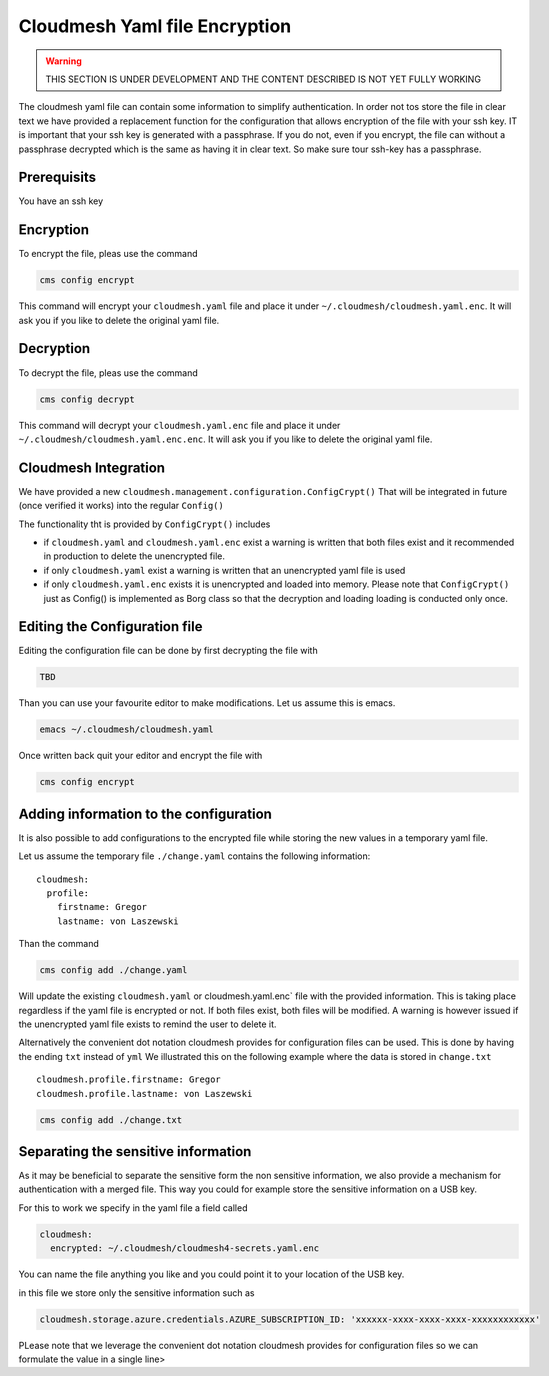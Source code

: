 Cloudmesh Yaml file Encryption
==============================

.. warning:: THIS SECTION IS UNDER DEVELOPMENT AND THE CONTENT DESCRIBED IS NOT
             YET FULLY WORKING

.. todo:: verify the entire content of the encryption command



The cloudmesh yaml file can contain some information to simplify
authentication. In order not tos store the file in clear text we have
provided a replacement function for the configuration that allows
encryption of the file with your ssh key. IT is important that your ssh
key is generated with a passphrase. If you do not, even if you encrypt,
the file can without a passphrase decrypted which is the same as having
it in clear text. So make sure tour ssh-key has a passphrase.

Prerequisits
------------

You have an ssh key

Encryption
----------

To encrypt the file, pleas use the command

.. code:: bash

   cms config encrypt 

This command will encrypt your ``cloudmesh.yaml`` file and place it
under ``~/.cloudmesh/cloudmesh.yaml.enc``. It will ask you if you like
to delete the original yaml file.

Decryption
----------

To decrypt the file, pleas use the command

.. code:: bash

   cms config decrypt 

This command will decrypt your ``cloudmesh.yaml.enc`` file and place it
under ``~/.cloudmesh/cloudmesh.yaml.enc.enc``. It will ask you if you
like to delete the original yaml file.

Cloudmesh Integration
---------------------

We have provided a new
``cloudmesh.management.configuration.ConfigCrypt()`` That will be
integrated in future (once verified it works) into the regular
``Config()``

The functionality tht is provided by ``ConfigCrypt()`` includes

-  if ``cloudmesh.yaml`` and ``cloudmesh.yaml.enc`` exist a warning is
   written that both files exist and it recommended in production to
   delete the unencrypted file.

-  if only ``cloudmesh.yaml`` exist a warning is written that an
   unencrypted yaml file is used

-  if only ``cloudmesh.yaml.enc`` exists it is unencrypted and loaded
   into memory. Please note that ``ConfigCrypt()`` just as Config() is
   implemented as Borg class so that the decryption and loading loading
   is conducted only once.

Editing the Configuration file
------------------------------

Editing the configuration file can be done by first decrypting the
file with

.. code:: bash

   TBD

Than you can use your favourite editor to make modifications. Let us
assume this is emacs.

.. code:: bash

   emacs ~/.cloudmesh/cloudmesh.yaml

Once written back quit your editor and encrypt the file with

.. code:: bash

   cms config encrypt

Adding information to the configuration
---------------------------------------

It is also possible to add configurations to the encrypted file while
storing the new values in a temporary yaml file.

Let us assume the temporary file ``./change.yaml`` contains the
following information:

::

   cloudmesh:
     profile:
       firstname: Gregor
       lastname: von Laszewski

Than the command

.. code:: bash

   cms config add ./change.yaml

Will update the existing ``cloudmesh.yaml`` or cloudmesh.yaml.enc\`
file with the provided information. This is taking place regardless if
the yaml file is encrypted or not. If both files exist, both files will
be modified. A warning is however issued if the unencrypted yaml file
exists to remind the user to delete it.

Alternatively the convenient dot notation cloudmesh provides for
configuration files can be used. This is done by having the ending
``txt`` instead of ``yml`` We illustrated this on the following example
where the data is stored in ``change.txt``

::

   cloudmesh.profile.firstname: Gregor
   cloudmesh.profile.lastname: von Laszewski

.. code:: bash

   cms config add ./change.txt

Separating the sensitive information
------------------------------------

As it may be beneficial to separate the sensitive form the non sensitive
information, we also provide a mechanism for authentication with a
merged file. This way you could for example store the sensitive
information on a USB key.

For this to work we specify in the yaml file a field called

.. code:: bash

   cloudmesh:
     encrypted: ~/.cloudmesh/cloudmesh4-secrets.yaml.enc

You can name the file anything you like and you could point it to your
location of the USB key.

in this file we store only the sensitive information such as

.. code:: bash

   cloudmesh.storage.azure.credentials.AZURE_SUBSCRIPTION_ID: 'xxxxxx-xxxx-xxxx-xxxx-xxxxxxxxxxxx'

PLease note that we leverage the convenient dot notation cloudmesh
provides for configuration files so we can formulate the value in a
single line>
